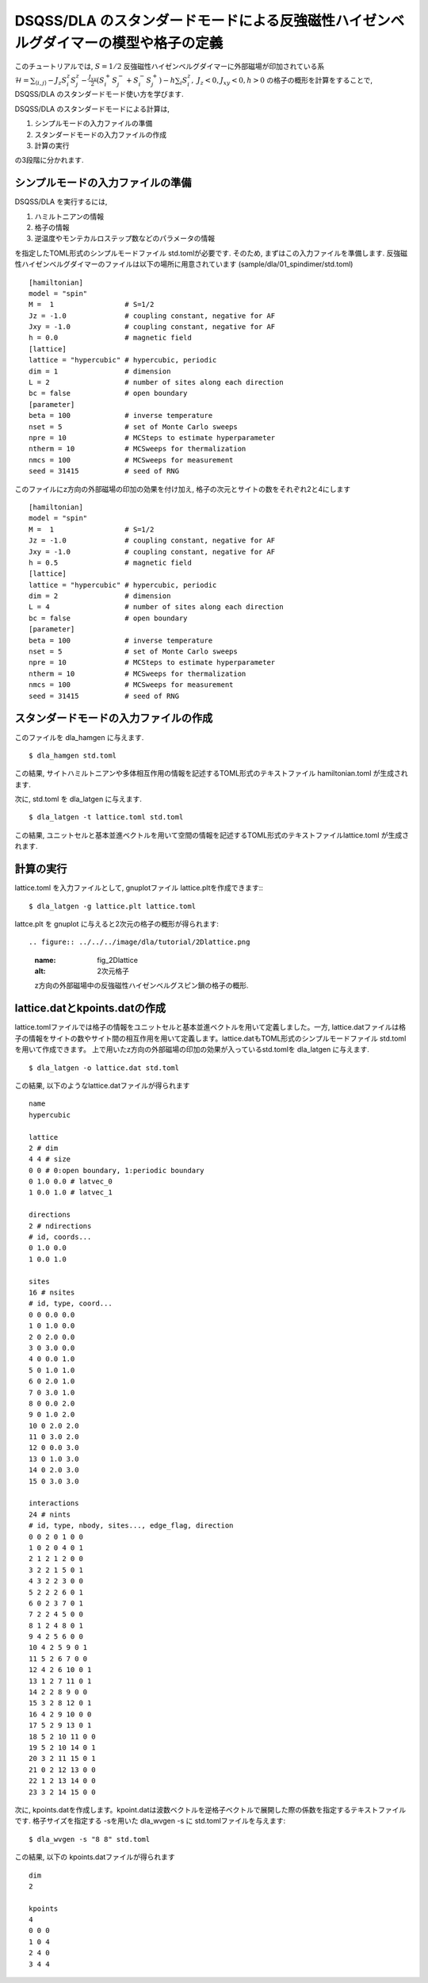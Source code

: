 DSQSS/DLA のスタンダードモードによる反強磁性ハイゼンベルグダイマーの模型や格子の定義
===============================================================

このチュートリアルでは, :math:`S=1/2` 反強磁性ハイゼンベルグダイマーに外部磁場が印加されている系 :math:`\mathcal{H}= \sum_{\langle i,j \rangle}-J_z S^z_i S^z_j -\frac{J_{xy}}{2}(S^+_i S^-_j +S^-_i S^+_j)-h\sum_i S^z_i ,~J_z<0, J_xy<0, h>0` の格子の概形を計算をすることで,
DSQSS/DLA のスタンダードモード使い方を学びます.

DSQSS/DLA のスタンダードモードによる計算は,

1. シンプルモードの入力ファイルの準備
2. スタンダードモードの入力ファイルの作成
3. 計算の実行

の3段階に分かれます.


シンプルモードの入力ファイルの準備
********************

DSQSS/DLA を実行するには,

#. ハミルトニアンの情報
#. 格子の情報
#. 逆温度やモンテカルロステップ数などのパラメータの情報

を指定したTOML形式のシンプルモードファイル std.tomlが必要です.
そのため, まずはこの入力ファイルを準備します.
反強磁性ハイゼンベルグダイマーのファイルは以下の場所に用意されています
(sample/dla/01_spindimer/std.toml)
::

   [hamiltonian]
   model = "spin"
   M =  1                 # S=1/2
   Jz = -1.0              # coupling constant, negative for AF
   Jxy = -1.0             # coupling constant, negative for AF
   h = 0.0                # magnetic field
   [lattice]
   lattice = "hypercubic" # hypercubic, periodic
   dim = 1                # dimension
   L = 2                  # number of sites along each direction
   bc = false             # open boundary
   [parameter]
   beta = 100             # inverse temperature
   nset = 5               # set of Monte Carlo sweeps
   npre = 10              # MCSteps to estimate hyperparameter
   ntherm = 10            # MCSweeps for thermalization
   nmcs = 100             # MCSweeps for measurement
   seed = 31415           # seed of RNG

このファイルにz方向の外部磁場の印加の効果を付け加え, 格子の次元とサイトの数をそれぞれ2と4にします
::

   [hamiltonian]
   model = "spin"
   M =  1                 # S=1/2
   Jz = -1.0              # coupling constant, negative for AF
   Jxy = -1.0             # coupling constant, negative for AF
   h = 0.5                # magnetic field
   [lattice]
   lattice = "hypercubic" # hypercubic, periodic
   dim = 2                # dimension
   L = 4                  # number of sites along each direction
   bc = false             # open boundary
   [parameter]
   beta = 100             # inverse temperature
   nset = 5               # set of Monte Carlo sweeps
   npre = 10              # MCSteps to estimate hyperparameter
   ntherm = 10            # MCSweeps for thermalization
   nmcs = 100             # MCSweeps for measurement
   seed = 31415           # seed of RNG
   

スタンダードモードの入力ファイルの作成
**********

このファイルを dla_hamgen に与えます.
::

  $ dla_hamgen std.toml

この結果, サイトハミルトニアンや多体相互作用の情報を記述するTOML形式のテキストファイル hamiltonian.toml が生成されます.


次に, std.toml を dla_latgen に与えます.
::

  $ dla_latgen -t lattice.toml std.toml


この結果, ユニットセルと基本並進ベクトルを用いて空間の情報を記述するTOML形式のテキストファイルlattice.toml が生成されます.


計算の実行
****************

lattice.toml を入力ファイルとして, gnuplotファイル lattice.pltを作成できます::
::

  $ dla_latgen -g lattice.plt lattice.toml

lattce.plt を gnuplot に与えると2次元の格子の概形が得られます::


.. figure:: ../../../image/dla/tutorial/2Dlattice.png
  :name: fig_2Dlattice
  :alt: 2次元格子

  z方向の外部磁場中の反強磁性ハイゼンベルグスピン鎖の格子の概形.
  
  
  
lattice.datとkpoints.datの作成
********************

lattice.tomlファイルでは格子の情報をユニットセルと基本並進ベクトルを用いて定義しました。一方, lattice.datファイルは格子の情報をサイトの数やサイト間の相互作用を用いて定義します。lattice.datもTOML形式のシンプルモードファイル std.tomlを用いて作成できます。
上で用いたz方向の外部磁場の印加の効果が入っているstd.tomlを dla_latgen に与えます.
::

  $ dla_latgen -o lattice.dat std.toml 

この結果, 以下のようなlattice.datファイルが得られます
::
     
   name
   hypercubic

   lattice
   2 # dim
   4 4 # size
   0 0 # 0:open boundary, 1:periodic boundary
   0 1.0 0.0 # latvec_0
   1 0.0 1.0 # latvec_1

   directions
   2 # ndirections
   # id, coords...
   0 1.0 0.0 
   1 0.0 1.0 

   sites
   16 # nsites
   # id, type, coord...
   0 0 0.0 0.0
   1 0 1.0 0.0
   2 0 2.0 0.0
   3 0 3.0 0.0
   4 0 0.0 1.0
   5 0 1.0 1.0
   6 0 2.0 1.0
   7 0 3.0 1.0
   8 0 0.0 2.0
   9 0 1.0 2.0
   10 0 2.0 2.0
   11 0 3.0 2.0
   12 0 0.0 3.0
   13 0 1.0 3.0
   14 0 2.0 3.0
   15 0 3.0 3.0

   interactions
   24 # nints
   # id, type, nbody, sites..., edge_flag, direction
   0 0 2 0 1 0 0
   1 0 2 0 4 0 1
   2 1 2 1 2 0 0
   3 2 2 1 5 0 1
   4 3 2 2 3 0 0
   5 2 2 2 6 0 1
   6 0 2 3 7 0 1
   7 2 2 4 5 0 0
   8 1 2 4 8 0 1
   9 4 2 5 6 0 0
   10 4 2 5 9 0 1
   11 5 2 6 7 0 0
   12 4 2 6 10 0 1
   13 1 2 7 11 0 1
   14 2 2 8 9 0 0
   15 3 2 8 12 0 1
   16 4 2 9 10 0 0
   17 5 2 9 13 0 1
   18 5 2 10 11 0 0
   19 5 2 10 14 0 1
   20 3 2 11 15 0 1
   21 0 2 12 13 0 0
   22 1 2 13 14 0 0
   23 3 2 14 15 0 0     
   
   
次に, kpoints.datを作成します。kpoint.datは波数ベクトルを逆格子ベクトルで展開した際の係数を指定するテキストファイルです. 格子サイズを指定する -sを用いた dla_wvgen -s に std.tomlファイルを与えます::

  $ dla_wvgen -s "8 8" std.toml 

この結果, 以下の kpoints.datファイルが得られます
::

   dim
   2

   kpoints
   4
   0 0 0
   1 0 4
   2 4 0
   3 4 4

   



  
  
  
  







